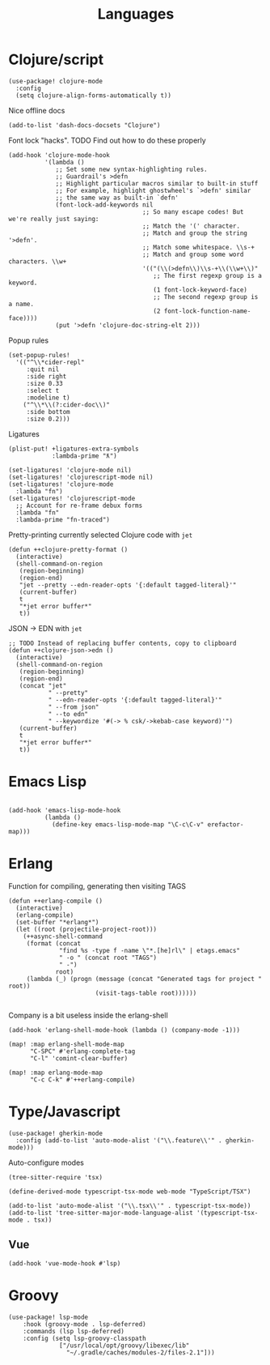 #+TITLE: Languages

* Clojure/script
#+begin_src elisp
(use-package! clojure-mode
  :config
  (setq clojure-align-forms-automatically t))
#+end_src

Nice offline docs
#+begin_src elisp
(add-to-list 'dash-docs-docsets "Clojure")
#+end_src

Font lock "hacks". TODO Find out how to do these properly
#+begin_src elisp
(add-hook 'clojure-mode-hook
          '(lambda ()
             ;; Set some new syntax-highlighting rules.
             ;; Guardrail's >defn
             ;; Highlight particular macros similar to built-in stuff
             ;; For example, highlight ghostwheel's `>defn' similar
             ;; the same way as built-in `defn'
             (font-lock-add-keywords nil
                                     ;; So many escape codes! But we're really just saying:
                                     ;; Match the '(' character.
                                     ;; Match and group the string '>defn'.
                                     ;; Match some whitespace. \\s-+
                                     ;; Match and group some word characters. \\w+
                                     '(("(\\(>defn\\)\\s-+\\(\\w+\\)"
                                        ;; The first regexp group is a keyword.
                                        (1 font-lock-keyword-face)
                                        ;; The second regexp group is a name.
                                        (2 font-lock-function-name-face))))
             (put '>defn 'clojure-doc-string-elt 2)))
#+end_src

Popup rules
#+begin_src elisp
(set-popup-rules!
  '(("^\\*cider-repl"
     :quit nil
     :side right
     :size 0.33
     :select t
     :modeline t)
    ("^\\*\\(?:cider-doc\\)"
     :side bottom
     :size 0.2)))
#+end_src

Ligatures
#+begin_src elisp
(plist-put! +ligatures-extra-symbols
            :lambda-prime "ƛ")

(set-ligatures! 'clojure-mode nil)
(set-ligatures! 'clojurescript-mode nil)
(set-ligatures! 'clojure-mode
  :lambda "fn")
(set-ligatures! 'clojurescript-mode
  ;; Account for re-frame debux forms
  :lambda "fn"
  :lambda-prime "fn-traced")
#+end_src

Pretty-printing currently selected Clojure code with =jet=
#+begin_src elisp
(defun ++clojure-pretty-format ()
  (interactive)
  (shell-command-on-region
   (region-beginning)
   (region-end)
   "jet --pretty --edn-reader-opts '{:default tagged-literal}'"
   (current-buffer)
   t
   "*jet error buffer*"
   t))
#+end_src

JSON -> EDN with =jet=
#+begin_src elisp
;; TODO Instead of replacing buffer contents, copy to clipboard
(defun ++clojure-json->edn ()
  (interactive)
  (shell-command-on-region
   (region-beginning)
   (region-end)
   (concat "jet"
           " --pretty"
           " --edn-reader-opts '{:default tagged-literal}'"
           " --from json"
           " --to edn"
           " --keywordize '#(-> % csk/->kebab-case keyword)'")
   (current-buffer)
   t
   "*jet error buffer*"
   t))
#+end_src
* Emacs Lisp
#+begin_src elisp

(add-hook 'emacs-lisp-mode-hook
          (lambda ()
            (define-key emacs-lisp-mode-map "\C-c\C-v" erefactor-map)))
#+end_src
* Erlang
Function for compiling, generating then visiting TAGS
#+begin_src elisp
(defun ++erlang-compile ()
  (interactive)
  (erlang-compile)
  (set-buffer "*erlang*")
  (let ((root (projectile-project-root)))
    (++async-shell-command
     (format (concat
              "find %s -type f -name \"*.[he]rl\" | etags.emacs"
              " -o " (concat root "TAGS")
              " -")
             root)
     (lambda (_) (progn (message (concat "Generated tags for project " root))
                        (visit-tags-table root))))))

#+end_src
Company is a bit useless inside the erlang-shell
#+begin_src elisp
(add-hook 'erlang-shell-mode-hook (lambda () (company-mode -1)))
#+end_src

#+begin_src elisp
(map! :map erlang-shell-mode-map
      "C-SPC" #'erlang-complete-tag
      "C-l" 'comint-clear-buffer)

(map! :map erlang-mode-map
      "C-c C-k" #'++erlang-compile)
#+end_src
* Type/Javascript
#+begin_src elisp
(use-package! gherkin-mode
  :config (add-to-list 'auto-mode-alist '("\\.feature\\'" . gherkin-mode)))
#+end_src

Auto-configure modes
#+begin_src elisp
(tree-sitter-require 'tsx)

(define-derived-mode typescript-tsx-mode web-mode "TypeScript/TSX")

(add-to-list 'auto-mode-alist '("\\.tsx\\'" . typescript-tsx-mode))
(add-to-list 'tree-sitter-major-mode-language-alist '(typescript-tsx-mode . tsx))
#+end_src
** Vue
#+begin_src elisp
(add-hook 'vue-mode-hook #'lsp)
#+end_src
* Groovy
#+begin_src elisp
(use-package! lsp-mode
    :hook (groovy-mode . lsp-deferred)
    :commands (lsp lsp-deferred)
    :config (setq lsp-groovy-classpath
              ["/usr/local/opt/groovy/libexec/lib"
                "~/.gradle/caches/modules-2/files-2.1"]))
#+end_src
